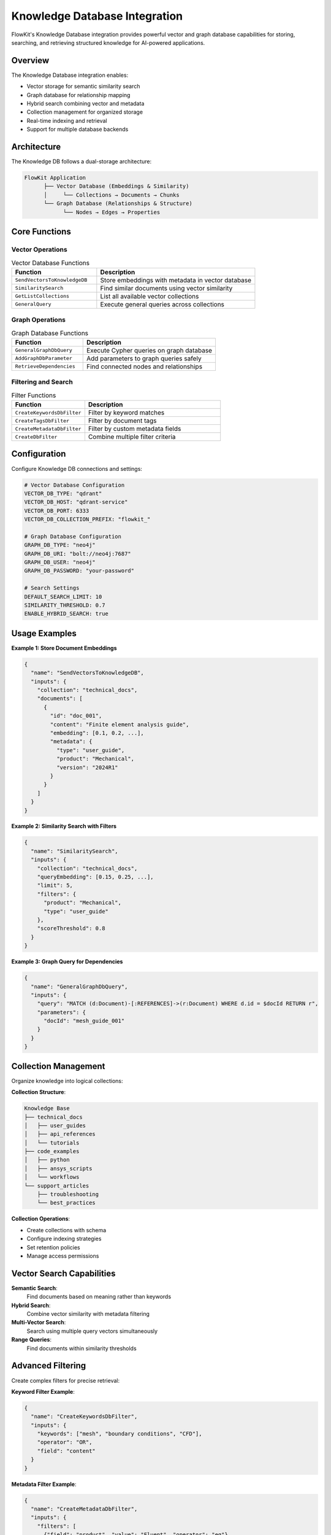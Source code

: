 .. _knowledge_db:

Knowledge Database Integration
==============================

FlowKit's Knowledge Database integration provides powerful vector and graph database capabilities for storing, searching, and retrieving structured knowledge for AI-powered applications.

Overview
--------

The Knowledge Database integration enables:

- Vector storage for semantic similarity search
- Graph database for relationship mapping
- Hybrid search combining vector and metadata
- Collection management for organized storage
- Real-time indexing and retrieval
- Support for multiple database backends

Architecture
------------

The Knowledge DB follows a dual-storage architecture:

.. code-block:: text

   FlowKit Application
         ├── Vector Database (Embeddings & Similarity)
         │     └── Collections → Documents → Chunks
         └── Graph Database (Relationships & Structure)
               └── Nodes → Edges → Properties

Core Functions
--------------

Vector Operations
~~~~~~~~~~~~~~~~~

.. list-table:: Vector Database Functions
   :header-rows: 1
   :widths: 35 65

   * - Function
     - Description
   * - ``SendVectorsToKnowledgeDB``
     - Store embeddings with metadata in vector database
   * - ``SimilaritySearch``
     - Find similar documents using vector similarity
   * - ``GetListCollections``
     - List all available vector collections
   * - ``GeneralQuery``
     - Execute general queries across collections

Graph Operations
~~~~~~~~~~~~~~~~

.. list-table:: Graph Database Functions
   :header-rows: 1
   :widths: 35 65

   * - Function
     - Description
   * - ``GeneralGraphDbQuery``
     - Execute Cypher queries on graph database
   * - ``AddGraphDbParameter``
     - Add parameters to graph queries safely
   * - ``RetrieveDependencies``
     - Find connected nodes and relationships

Filtering and Search
~~~~~~~~~~~~~~~~~~~~

.. list-table:: Filter Functions
   :header-rows: 1
   :widths: 35 65

   * - Function
     - Description
   * - ``CreateKeywordsDbFilter``
     - Filter by keyword matches
   * - ``CreateTagsDbFilter``
     - Filter by document tags
   * - ``CreateMetadataDbFilter``
     - Filter by custom metadata fields
   * - ``CreateDbFilter``
     - Combine multiple filter criteria

Configuration
-------------

Configure Knowledge DB connections and settings:

.. code-block:: yaml

   # Vector Database Configuration
   VECTOR_DB_TYPE: "qdrant"
   VECTOR_DB_HOST: "qdrant-service"
   VECTOR_DB_PORT: 6333
   VECTOR_DB_COLLECTION_PREFIX: "flowkit_"
   
   # Graph Database Configuration
   GRAPH_DB_TYPE: "neo4j"
   GRAPH_DB_URI: "bolt://neo4j:7687"
   GRAPH_DB_USER: "neo4j"
   GRAPH_DB_PASSWORD: "your-password"
   
   # Search Settings
   DEFAULT_SEARCH_LIMIT: 10
   SIMILARITY_THRESHOLD: 0.7
   ENABLE_HYBRID_SEARCH: true

Usage Examples
--------------

**Example 1: Store Document Embeddings**

.. code-block:: json

   {
     "name": "SendVectorsToKnowledgeDB",
     "inputs": {
       "collection": "technical_docs",
       "documents": [
         {
           "id": "doc_001",
           "content": "Finite element analysis guide",
           "embedding": [0.1, 0.2, ...],
           "metadata": {
             "type": "user_guide",
             "product": "Mechanical",
             "version": "2024R1"
           }
         }
       ]
     }
   }

**Example 2: Similarity Search with Filters**

.. code-block:: json

   {
     "name": "SimilaritySearch",
     "inputs": {
       "collection": "technical_docs",
       "queryEmbedding": [0.15, 0.25, ...],
       "limit": 5,
       "filters": {
         "product": "Mechanical",
         "type": "user_guide"
       },
       "scoreThreshold": 0.8
     }
   }

**Example 3: Graph Query for Dependencies**

.. code-block:: json

   {
     "name": "GeneralGraphDbQuery",
     "inputs": {
       "query": "MATCH (d:Document)-[:REFERENCES]->(r:Document) WHERE d.id = $docId RETURN r",
       "parameters": {
         "docId": "mesh_guide_001"
       }
     }
   }

Collection Management
---------------------

Organize knowledge into logical collections:

**Collection Structure**:

.. code-block:: text

   Knowledge Base
   ├── technical_docs
   │   ├── user_guides
   │   ├── api_references
   │   └── tutorials
   ├── code_examples
   │   ├── python
   │   ├── ansys_scripts
   │   └── workflows
   └── support_articles
       ├── troubleshooting
       └── best_practices

**Collection Operations**:

- Create collections with schema
- Configure indexing strategies
- Set retention policies
- Manage access permissions

Vector Search Capabilities
--------------------------

**Semantic Search**:
   Find documents based on meaning rather than keywords

**Hybrid Search**:
   Combine vector similarity with metadata filtering

**Multi-Vector Search**:
   Search using multiple query vectors simultaneously

**Range Queries**:
   Find documents within similarity thresholds

Advanced Filtering
------------------

Create complex filters for precise retrieval:

**Keyword Filter Example**:

.. code-block:: json

   {
     "name": "CreateKeywordsDbFilter",
     "inputs": {
       "keywords": ["mesh", "boundary conditions", "CFD"],
       "operator": "OR",
       "field": "content"
     }
   }

**Metadata Filter Example**:

.. code-block:: json

   {
     "name": "CreateMetadataDbFilter",
     "inputs": {
       "filters": [
         {"field": "product", "value": "Fluent", "operator": "eq"},
         {"field": "version", "value": "2023R1", "operator": "gte"},
         {"field": "language", "value": ["en", "de"], "operator": "in"}
       ],
       "combineOperator": "AND"
     }
   }

Graph Database Features
-----------------------

**Relationship Modeling**:

.. code-block:: cypher

   // Example graph structure
   (Document)-[:REFERENCES]->(Document)
   (Document)-[:PART_OF]->(Collection)
   (Document)-[:AUTHORED_BY]->(User)
   (Document)-[:TAGGED_WITH]->(Tag)

**Dependency Tracking**:

.. code-block:: json

   {
     "name": "RetrieveDependencies",
     "inputs": {
       "nodeId": "workflow_123",
       "relationshipTypes": ["DEPENDS_ON", "IMPORTS", "REFERENCES"],
       "maxDepth": 3
     }
   }

Best Practices
--------------

1. **Data Organization**:
   - Use meaningful collection names
   - Apply consistent metadata schemas
   - Document collection purposes

2. **Embedding Quality**:
   - Use appropriate embedding models
   - Normalize vectors if needed
   - Consider dimensionality

3. **Search Optimization**:
   - Index frequently queried fields
   - Use filters to reduce search space
   - Cache common queries

4. **Graph Design**:
   - Keep relationships simple
   - Use meaningful relationship types
   - Avoid deep nesting

Performance Optimization
------------------------

**Indexing Strategies**:
   - Create indexes on filtered fields
   - Use appropriate vector index types
   - Balance speed vs accuracy

**Batch Operations**:
   - Insert documents in batches
   - Use bulk update operations
   - Parallelize when possible

**Query Optimization**:
   - Limit result sets appropriately
   - Use early filtering
   - Avoid full collection scans

Integration Examples
--------------------

**RAG (Retrieval Augmented Generation)**:

.. code-block:: python

   # 1. Generate query embedding
   embedding = perform_embedding(user_query)
   
   # 2. Search similar documents
   results = similarity_search(
       collection="knowledge_base",
       embedding=embedding,
       limit=5
   )
   
   # 3. Build context from results
   context = build_context(results)
   
   # 4. Generate response with LLM
   response = generate_with_context(query, context)

**Knowledge Graph Navigation**:

.. code-block:: python

   # 1. Find starting node
   start = find_document(title="Getting Started")
   
   # 2. Explore related documents
   related = graph_query(
       "MATCH (d:Document {id: $id})-[:RELATED_TO]-(r:Document) "
       "RETURN r ORDER BY r.relevance DESC LIMIT 10",
       {"id": start.id}
   )

Monitoring and Maintenance
--------------------------

**Collection Statistics**:

.. code-block:: text

   Collection: technical_docs
   - Total Documents: 15,420
   - Total Vectors: 15,420
   - Average Vector Dimension: 1536
   - Index Type: HNSW
   - Index Build Time: 2m 15s
   - Average Query Time: 15ms

**Health Checks**:
   - Monitor query performance
   - Track storage usage
   - Check index statistics
   - Validate data integrity

Troubleshooting
---------------

**Slow Queries**:
   - Check index configuration
   - Reduce result limit
   - Optimize filter usage
   - Consider sharding

**Poor Search Results**:
   - Verify embedding quality
   - Check similarity threshold
   - Review metadata accuracy
   - Validate query formation

**Storage Issues**:
   - Monitor disk usage
   - Implement retention policies
   - Archive old data
   - Optimize vector dimensions